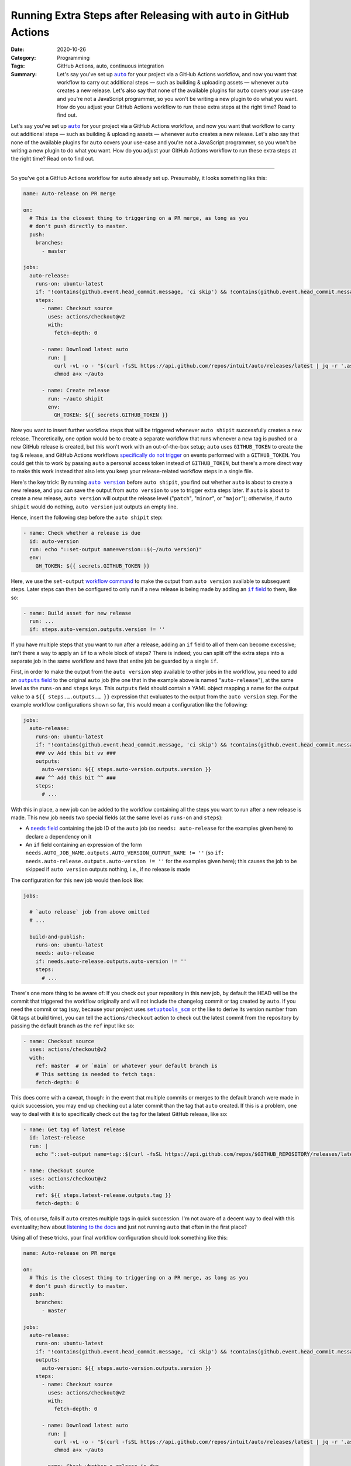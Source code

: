 ===================================================================
Running Extra Steps after Releasing with ``auto`` in GitHub Actions
===================================================================

:Date: 2020-10-26
:Category: Programming
:Tags: GitHub Actions, auto, continuous integration
:Summary:
    Let's say you've set up |auto|_ for your project via a GitHub Actions
    workflow, and now you want that workflow to carry out additional steps —
    such as building & uploading assets — whenever ``auto`` creates a new
    release.  Let's also say that none of the available plugins for ``auto``
    covers your use-case and you're not a JavaScript programmer, so you won't
    be writing a new plugin to do what you want.  How do you adjust your GitHub
    Actions workflow to run these extra steps at the right time?  Read to find
    out.

Let's say you've set up |auto|_ for your project via a GitHub Actions workflow,
and now you want that workflow to carry out additional steps — such as building
& uploading assets — whenever ``auto`` creates a new release.  Let's also say
that none of the available plugins for ``auto`` covers your use-case and you're
not a JavaScript programmer, so you won't be writing a new plugin to do what
you want.  How do you adjust your GitHub Actions workflow to run these extra
steps at the right time?  Read on to find out.

.. |auto| replace:: ``auto``
.. _auto: https://github.com/intuit/auto

----

So you've got a GitHub Actions workflow for ``auto`` already set up.
Presumably, it looks something liks this:

.. code:: yaml

    name: Auto-release on PR merge

    on:
      # This is the closest thing to triggering on a PR merge, as long as you
      # don't push directly to master.
      push:
        branches:
          - master

    jobs:
      auto-release:
        runs-on: ubuntu-latest
        if: "!contains(github.event.head_commit.message, 'ci skip') && !contains(github.event.head_commit.message, 'skip ci')"
        steps:
          - name: Checkout source
            uses: actions/checkout@v2
            with:
              fetch-depth: 0

          - name: Download latest auto
            run: |
              curl -vL -o - "$(curl -fsSL https://api.github.com/repos/intuit/auto/releases/latest | jq -r '.assets[] | select(.name == "auto-linux.gz") | .browser_download_url')" | gunzip > ~/auto
              chmod a+x ~/auto

          - name: Create release
            run: ~/auto shipit
            env:
              GH_TOKEN: ${{ secrets.GITHUB_TOKEN }}

Now you want to insert further workflow steps that will be triggered whenever
``auto shipit`` successfully creates a new release.  Theoretically, one option
would be to create a separate workflow that runs whenever a new tag is pushed
or a new GitHub release is created, but this won't work with an out-of-the-box
setup; ``auto`` uses ``GITHUB_TOKEN`` to create the tag & release, and GitHub
Actions workflows `specifically do not trigger`__ on events performed with a
``GITHUB_TOKEN``.  You could get this to work by passing ``auto`` a personal
access token instead of ``GITHUB_TOKEN``, but there's a more direct way to make
this work instead that also lets you keep your release-related workflow steps
in a single file.

__ https://docs.github.com/en/free-pro-team@latest/actions/reference/
   events-that-trigger-workflows#triggering-new-workflows-using-a-personal-
   access-token

Here's the key trick: By running |auto version|_ before ``auto shipit``, you
find out whether ``auto`` is about to create a new release, and you can save
the output from ``auto version`` to use to trigger extra steps later.  If
``auto`` is about to create a new release, ``auto version`` will output the
release level ("``patch``", "``minor``", or "``major``"); otherwise, if ``auto
shipit`` would do nothing, ``auto version`` just outputs an empty line.

.. |auto version| replace:: ``auto version``
.. _auto version: https://intuit.github.io/auto/docs/generated/version

Hence, insert the following step before the ``auto shipit`` step:

.. code:: yaml

          - name: Check whether a release is due
            id: auto-version
            run: echo "::set-output name=version::$(~/auto version)"
            env:
              GH_TOKEN: ${{ secrets.GITHUB_TOKEN }}

Here, we use the ``set-output`` `workflow command`_ to make the output from
``auto version`` available to subsequent steps.  Later steps can then be
configured to only run if a new release is being made by adding an |if field|_
to them, like so:

.. _workflow command: https://docs.github.com/en/free-pro-team@latest/actions/
                      reference/workflow-commands-for-github-actions

.. |if field| replace:: ``if`` field
.. _if field: https://docs.github.com/en/free-pro-team@latest/actions/reference/
              workflow-syntax-for-github-actions#jobsjob_idstepsif

.. code:: yaml

          - name: Build asset for new release
            run: ...
            if: steps.auto-version.outputs.version != ''

If you have multiple steps that you want to run after a release, adding an
``if`` field to all of them can become excessive; isn't there a way to apply an
``if`` to a whole block of steps?  There is indeed; you can split off the extra
steps into a separate job in the same workflow and have that entire job be
guarded by a single ``if``.

First, in order to make the output from the ``auto version`` step available to
other jobs in the workflow, you need to add an |outputs field|_ to the original
``auto`` job (the one that in the example above is named "``auto-release``"),
at the same level as the ``runs-on`` and ``steps`` keys.  This ``outputs``
field should contain a YAML object mapping a name for the output value to a
``${{ steps.….outputs.… }}`` expression that evaluates to the output from the
``auto version`` step.  For the example workflow configurations shown so far,
this would mean a configuration like the following:

.. |outputs field| replace:: ``outputs`` field
.. _outputs field: https://docs.github.com/en/free-pro-team@latest/actions/
                   reference/workflow-syntax-for-github-actions
                   #jobsjob_idoutputs

.. code:: yaml

    jobs:
      auto-release:
        runs-on: ubuntu-latest
        if: "!contains(github.event.head_commit.message, 'ci skip') && !contains(github.event.head_commit.message, 'skip ci')"
        ### vv Add this bit vv ###
        outputs:
          auto-version: ${{ steps.auto-version.outputs.version }}
        ### ^^ Add this bit ^^ ###
        steps:
          # ...

With this in place, a new job can be added to the workflow containing all the
steps you want to run after a new release is made.  This new job needs two
special fields (at the same level as ``runs-on`` and ``steps``):

- A |needs field|_ containing the job ID of the ``auto`` job (so ``needs:
  auto-release`` for the examples given here) to declare a dependency on it

  .. |needs field| replace:: ``needs`` field
  .. _needs field: https://docs.github.com/en/free-pro-team@latest/actions/
                   reference/workflow-syntax-for-github-actions#jobsjob_idneeds

- An ``if`` field containing an expression of the form
  ``needs.AUTO_JOB_NAME.outputs.AUTO_VERSION_OUTPUT_NAME != ''`` (so ``if:
  needs.auto-release.outputs.auto-version != ''`` for the examples given here);
  this causes the job to be skipped if ``auto version`` outputs nothing, i.e.,
  if no release is made

The configuration for this new job would then look like:

.. code:: yaml

    jobs:

      # `auto release` job from above omitted
      # ...

      build-and-publish:
        runs-on: ubuntu-latest
        needs: auto-release
        if: needs.auto-release.outputs.auto-version != ''
        steps:
          # ...

There's one more thing to be aware of: If you check out your repository in this
new job, by default the HEAD will be the commit that triggered the workflow
originally and will not include the changelog commit or tag created by
``auto``.  If you need the commit or tag (say, because your project uses
|setuptools_scm|_ or the like to derive its version number from Git tags at
build time), you can tell the ``actions/checkout`` action to check out the
latest commit from the repository by passing the default branch as the ``ref``
input like so:

.. |setuptools_scm| replace:: ``setuptools_scm``
.. _setuptools_scm: https://pypi.org/project/setuptools-scm/

.. code:: yaml

      - name: Checkout source
        uses: actions/checkout@v2
        with:
          ref: master  # or `main` or whatever your default branch is
          # This setting is needed to fetch tags:
          fetch-depth: 0

This does come with a caveat, though: in the event that multiple commits or
merges to the default branch were made in quick succession, you may end up
checking out a later commit than the tag that ``auto`` created.  If this is a
problem, one way to deal with it is to specifically check out the tag for the
latest GitHub release, like so:

.. code:: yaml

      - name: Get tag of latest release
        id: latest-release
        run: |
          echo "::set-output name=tag::$(curl -fsSL https://api.github.com/repos/$GITHUB_REPOSITORY/releases/latest | jq -r .tag_name)"

      - name: Checkout source
        uses: actions/checkout@v2
        with:
          ref: ${{ steps.latest-release.outputs.tag }}
          fetch-depth: 0

This, of course, fails if ``auto`` creates multiple tags in quick succession.
I'm not aware of a decent way to deal with this eventuality; how about
`listening to the docs`__ and just not running ``auto`` that often in the first
place?

__ https://intuit.github.io/auto/docs/welcome/quick-merge

Using all of these tricks, your final workflow configuration should look
something like this:

.. code:: yaml

    name: Auto-release on PR merge

    on:
      # This is the closest thing to triggering on a PR merge, as long as you
      # don't push directly to master.
      push:
        branches:
          - master

    jobs:
      auto-release:
        runs-on: ubuntu-latest
        if: "!contains(github.event.head_commit.message, 'ci skip') && !contains(github.event.head_commit.message, 'skip ci')"
        outputs:
          auto-version: ${{ steps.auto-version.outputs.version }}
        steps:
          - name: Checkout source
            uses: actions/checkout@v2
            with:
              fetch-depth: 0

          - name: Download latest auto
            run: |
              curl -vL -o - "$(curl -fsSL https://api.github.com/repos/intuit/auto/releases/latest | jq -r '.assets[] | select(.name == "auto-linux.gz") | .browser_download_url')" | gunzip > ~/auto
              chmod a+x ~/auto

          - name: Check whether a release is due
            id: auto-version
            run: echo "::set-output name=version::$(~/auto version)"
            env:
              GH_TOKEN: ${{ secrets.GITHUB_TOKEN }}

          - name: Create release
            run: ~/auto shipit
            env:
              GH_TOKEN: ${{ secrets.GITHUB_TOKEN }}

      build-and-publish:
        runs-on: ubuntu-latest
        needs: auto-release
        if: needs.auto-release.outputs.auto-version != ''
        steps:
          - name: Get tag of latest release
            id: latest-release
            run: |
              echo "::set-output name=tag::$(curl -fsSL https://api.github.com/repos/$GITHUB_REPOSITORY/releases/latest | jq -r .tag_name)"

          - name: Checkout source
            uses: actions/checkout@v2
            with:
              ref: ${{ steps.latest-release.outputs.tag }}
              fetch-depth: 0

          # Remaining steps go here
          # ...

Enjoy!
